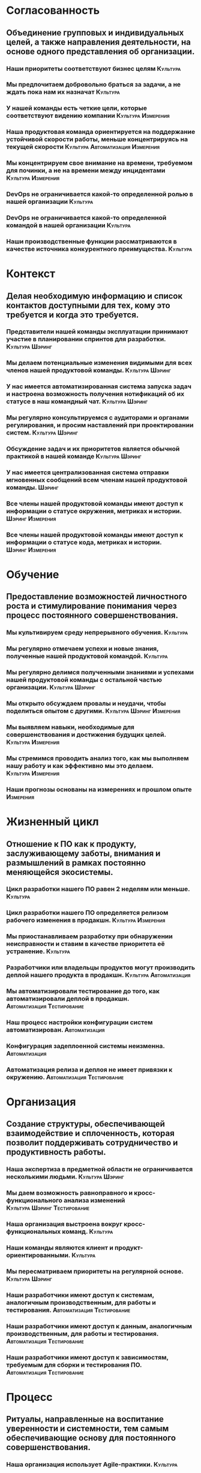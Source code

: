 * Согласованность
** Объединение групповых и индивидуальных целей, а также направления деятельности, на основе одного представления об организации.
*** Наши приоритеты соответствуют бизнес целям :Культура:
*** Мы предпочитаем добровольно браться за задачи, а не ждать пока нам их назначат :Культура:
*** У нашей команды есть четкие цели, которые соответствуют видению компании :Культура:Измерения:
*** Наша продуктовая команда ориентируется на поддержание устойчивой скорости работы, меньше концентрируясь на текущей скорости :Культура:Автоматизация:Измерения:
*** Мы концентрируем свое внимание на времени, требуемом для починки, а не на времени между инцидентами :Культура:Измерения: 
*** DevOps не ограничивается какой-то определенной ролью в нашей организации :Культура:
*** DevOps не ограничивается какой-то определенной командой в нашей организации :Культура:
*** Наши производственные функции рассматриваются в качестве источника конкурентного преимущества. :Культура:
* Контекст
** Делая необходимую информацию и список контактов доступными для тех, кому это требуется и когда это требуется.
*** Представители нашей команды эксплуатации принимают участие в планировании спринтов для разработки. :Культура:Шэринг:
*** Мы делаем потенциальные изменения видимыми для всех членов нашей продуктовой команды. :Культура:Шэринг:
*** У нас имеется автоматизированная система запуска задач и настроена возможность получения нотификаций об их статусе в наш командный чат. :Культура:Шэринг:
*** Мы регулярно консультируемся с аудиторами и органами регулирования, и просим наставлений при проектировании систем. :Культура:Шэринг:
*** Обсуждение задач и их приоритетов является обычной практикой в нашей команде :Культура:Шэринг:
*** У нас имеется централизованная система отправки мгновенных сообщений всем членам нашей продуктовой команды. :Шэринг:
*** Все члены нашей продуктовой команды имеют доступ к информации о статусе окружения, метриках и истории. :Шэринг:Измерения:
*** Все члены нашей продуктовой команды имеют доступ к информации о статусе кода, метриках и истории. :Шэринг:Измерения:
* Обучение
** Предоставление возможностей личностного роста и стимулирование понимания через процесс постоянного совершенствования.
*** Мы культивируем среду непрерывного обучения. :Культура:
*** Мы регулярно отмечаем успехи и новые знания, полученные нашей продуктовой командой. :Культура:
*** Мы регулярно делимся полученными знаниями и успехами нашей продуктовой команды с остальной частью организации. :Культура:Шэринг:
*** Мы открыто обсуждаем провалы и неудачи, чтобы поделиться опытом с другими. :Культура:Шэринг:Измерения:
*** Мы выявляем навыки, необходимые для совершенствования и достижения будущих целей. :Культура:Измерения:
*** Мы стремимся проводить анализ того, как мы выполняем нашу работу и как эффективно мы это делаем. :Культура:Измерения:
*** Наши прогнозы основаны на измерениях и прошлом опыте :Измерения:
* Жизненный цикл
** Отношение к ПО как к продукту, заслуживающему заботы, внимания и размышлений в рамках постоянно меняющейся экосистемы.
*** Цикл разработки нашего ПО равен 2 неделям или меньше. :Культура:
*** Цикл разработки нашего ПО определяется релизом рабочего изменения в продакшн. :Культура:Измерения:
*** Мы приостанавливаем разработку при обнаружении неисправности и ставим в качестве приоритета её устранение. :Культура:
*** Разработчики или владельцы продуктов могут производить деплой нашего продукта в продакшн. :Культура:Автоматизация:
*** Мы автоматизировали тестирование до того, как автоматизировали деплой в продакшн. :Автоматизация:Тестирование:
*** Наш процесс настройки конфигурации систем автоматизирован. :Автоматизация:
*** Конфигурация задеплоенной системы неизменна. :Автоматизация:
*** Автоматизация релиза и деплоя не имеет привязки к окружению. :Автоматизация:Тестирование:
* Организация
** Создание структуры, обеспечивающей взаимодействие и сплоченность, которая позволит поддерживать сотрудничество и продуктивность работы. 
*** Наша экспертиза в предметной области не ограничивается несколькими людьми. :Культура:Шэринг:
*** Мы даем возможность равноправного и кросс-функционального анализа изменений :Культура:Шэринг:Тестирование:
*** Наша организация выстроена вокруг кросс-функциональных команд. :Культура:
*** Наши команды являются клиент и продукт-ориентированными. :Культура:
*** Мы пересматриваем приоритеты на регулярной основе. :Культура:Шэринг:
*** Наши разработчики имеют доступ к системам, аналогичным производственным, для работы и тестирования. :Автоматизация:Тестирование:
*** Наши разработчики имеют доступ к данным, аналогичным производственным, для работы и тестирования. :Автоматизация:Тестирование:
*** Наши разработчики имеют доступ к зависимостям, требуемым для сборки и тестирования ПО. :Автоматизация:Тестирование:
* Процесс
** Ритуалы, направленные на воспитание уверенности и системности, тем самым обеспечивающие основу для постоянного совершенствования. 
*** Наша организация использует Agile-практики. :Культура:
*** Мы практикуем разбор и анализ инцидентов без обвинения кого-либо за совершенные ошибки. :Культура:Шэринг:
*** Мы регулярно рассматриваем существующие ограничения в нашем процессе доставки. :Культура:
*** Наша конфигурация хранится в системе управления версиями. :Автоматизация:Тестирование:
*** Наша документация версионируется и доступна всем :Шэринг:
*** Мы поддерживаем список накопившихся задач, который виден всем членам команды и доступен для комментариев. :Шэринг:
*** Наша разработка основана на TDD (test-driven development) или BDD (behaviour-driven development) :Тестирование:
*** Мы тестируем изменения перед слиянием в основную ветку. :Тестирование:
*** Мы проверяем наши изменения нагрузочным тестированием на основе реальных данных и шаблонов использования. :Тестирование:
